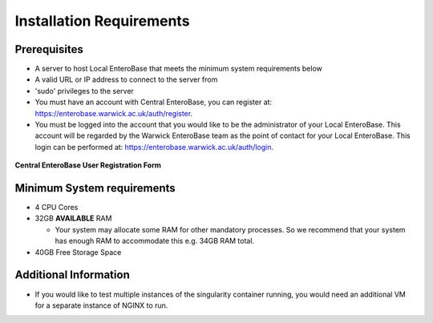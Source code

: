 Installation Requirements
--------------------------

Prerequisites
==============

* A server to host Local EnteroBase that meets the minimum system requirements below
* A valid URL or IP address to connect to the server from
* 'sudo' privileges to the server
* You must have an account with Central EnteroBase, you can register at: https://enterobase.warwick.ac.uk/auth/register.
* You must be logged into the account that you would like to be the administrator of your Local EnteroBase. This account will be regarded by the Warwick EnteroBase team as the point of contact for your Local EnteroBase. This login can be performed at: https://enterobase.warwick.ac.uk/auth/login.

.. figure:: ../images/central_enterobase_user.png
   :align: center
   :alt: Central EnteroBase User Registration Form

   **Central EnteroBase User Registration Form**

Minimum System requirements
============================

* 4 CPU Cores
* 32GB **AVAILABLE** RAM

  * Your system may allocate some RAM for other mandatory processes. So we recommend that your system has enough RAM to accommodate this e.g. 34GB RAM total.

* 40GB Free Storage Space

Additional Information
=======================

* If you would like to test multiple instances of the singularity container running, you would need an additional VM for a separate instance of NGINX to run.
